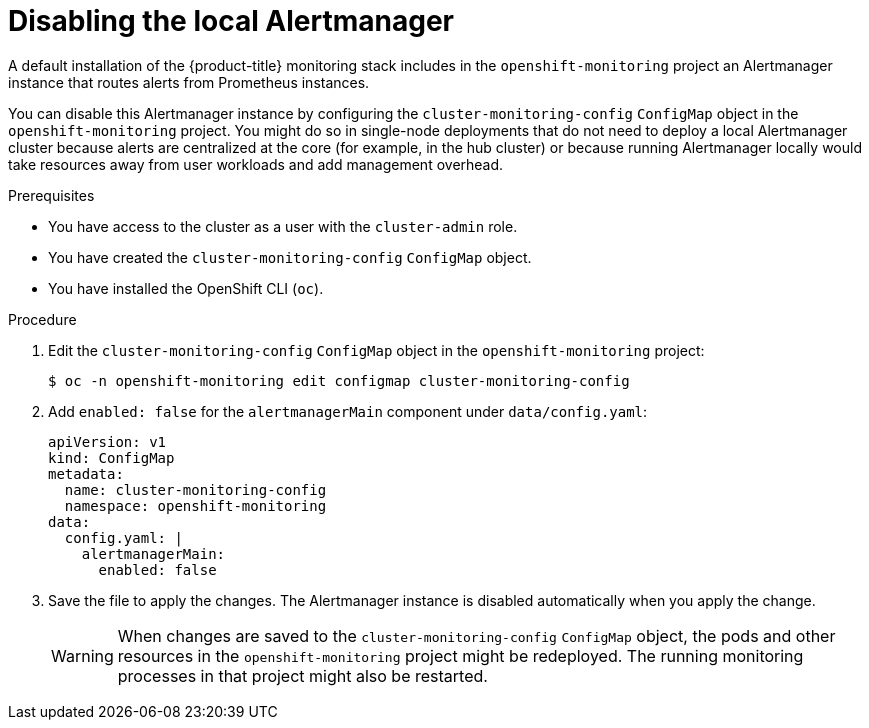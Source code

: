 // Module included in the following assemblies:
//
// * monitoring/configuring-the-monitoring-stack.adoc

[id="disabling_the_local_alertmanager_{context}"]
= Disabling the local Alertmanager

A default installation of the {product-title} monitoring stack includes in the `openshift-monitoring` project an Alertmanager instance that routes alerts from Prometheus instances.

You can disable this Alertmanager instance by configuring the `cluster-monitoring-config` `ConfigMap` object in the `openshift-monitoring` project.
You might do so in single-node deployments that do not need to deploy a local Alertmanager cluster because alerts are centralized at the core (for example, in the hub cluster) or because running Alertmanager locally would take resources away from user workloads and add management overhead.

.Prerequisites

* You have access to the cluster as a user with the `cluster-admin` role.
* You have created the `cluster-monitoring-config` `ConfigMap` object.
* You have installed the OpenShift CLI (`oc`).

.Procedure

. Edit the `cluster-monitoring-config` `ConfigMap` object in the `openshift-monitoring` project:
+
[source,terminal]
----
$ oc -n openshift-monitoring edit configmap cluster-monitoring-config
----

. Add `enabled: false` for the `alertmanagerMain` component under `data/config.yaml`:
+
[source,yaml]
----
apiVersion: v1
kind: ConfigMap
metadata:
  name: cluster-monitoring-config
  namespace: openshift-monitoring
data:
  config.yaml: |
    alertmanagerMain:
      enabled: false
----

. Save the file to apply the changes. The Alertmanager instance is disabled automatically when you apply the change.
+
[WARNING]
====
When changes are saved to the `cluster-monitoring-config` `ConfigMap` object, the pods and other resources in the `openshift-monitoring` project might be redeployed. The running monitoring processes in that project might also be restarted.
====